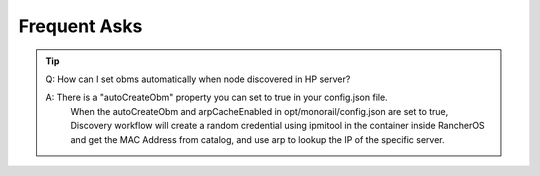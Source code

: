 Frequent Asks
=============================

.. tip::

  Q: How can I set obms automatically when node discovered in HP server?

  A: There is a "autoCreateObm" property you can set to true in your config.json file. 
     When the autoCreateObm and arpCacheEnabled in opt/monorail/config.json are set to true, Discovery workflow will 
     create a random credential using ipmitool in the container inside RancherOS and get the MAC Address from catalog, 
     and use arp to lookup the IP of the specific server.
